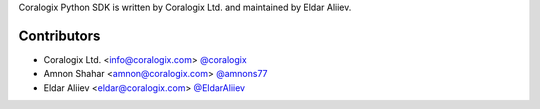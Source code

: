 Coralogix Python SDK is written by Coralogix Ltd. and maintained by Eldar Aliiev.

Contributors
````````````

- Coralogix Ltd. <info@coralogix.com> `@coralogix <https://github.com/coralogix>`_
- Amnon Shahar <amnon@coralogix.com> `@amnons77 <https://github.com/amnons77>`_
- Eldar Aliiev <eldar@coralogix.com> `@EldarAliiev <https://github.com/EldarAliiev>`_
